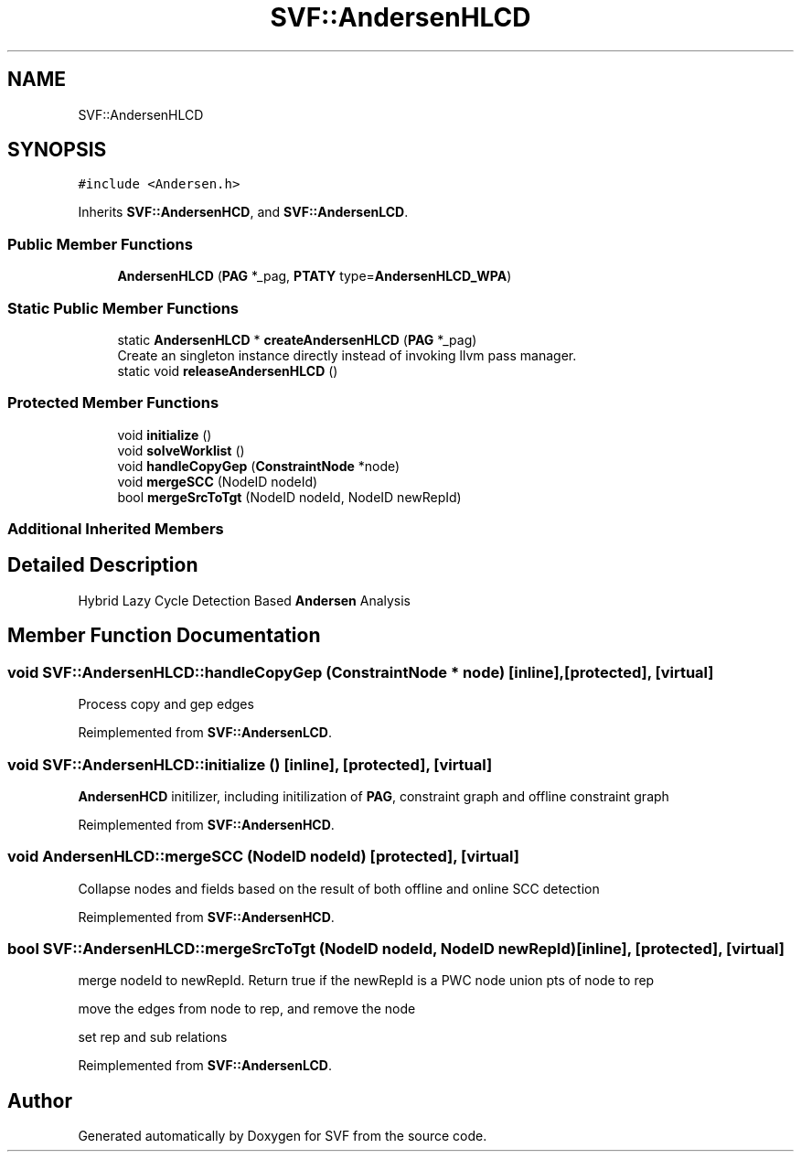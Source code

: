 .TH "SVF::AndersenHLCD" 3 "Sun Feb 14 2021" "SVF" \" -*- nroff -*-
.ad l
.nh
.SH NAME
SVF::AndersenHLCD
.SH SYNOPSIS
.br
.PP
.PP
\fC#include <Andersen\&.h>\fP
.PP
Inherits \fBSVF::AndersenHCD\fP, and \fBSVF::AndersenLCD\fP\&.
.SS "Public Member Functions"

.in +1c
.ti -1c
.RI "\fBAndersenHLCD\fP (\fBPAG\fP *_pag, \fBPTATY\fP type=\fBAndersenHLCD_WPA\fP)"
.br
.in -1c
.SS "Static Public Member Functions"

.in +1c
.ti -1c
.RI "static \fBAndersenHLCD\fP * \fBcreateAndersenHLCD\fP (\fBPAG\fP *_pag)"
.br
.RI "Create an singleton instance directly instead of invoking llvm pass manager\&. "
.ti -1c
.RI "static void \fBreleaseAndersenHLCD\fP ()"
.br
.in -1c
.SS "Protected Member Functions"

.in +1c
.ti -1c
.RI "void \fBinitialize\fP ()"
.br
.ti -1c
.RI "void \fBsolveWorklist\fP ()"
.br
.ti -1c
.RI "void \fBhandleCopyGep\fP (\fBConstraintNode\fP *node)"
.br
.ti -1c
.RI "void \fBmergeSCC\fP (NodeID nodeId)"
.br
.ti -1c
.RI "bool \fBmergeSrcToTgt\fP (NodeID nodeId, NodeID newRepId)"
.br
.in -1c
.SS "Additional Inherited Members"
.SH "Detailed Description"
.PP 
Hybrid Lazy Cycle Detection Based \fBAndersen\fP Analysis 
.SH "Member Function Documentation"
.PP 
.SS "void SVF::AndersenHLCD::handleCopyGep (\fBConstraintNode\fP * node)\fC [inline]\fP, \fC [protected]\fP, \fC [virtual]\fP"
Process copy and gep edges 
.PP
Reimplemented from \fBSVF::AndersenLCD\fP\&.
.SS "void SVF::AndersenHLCD::initialize ()\fC [inline]\fP, \fC [protected]\fP, \fC [virtual]\fP"
\fBAndersenHCD\fP initilizer, including initilization of \fBPAG\fP, constraint graph and offline constraint graph 
.PP
Reimplemented from \fBSVF::AndersenHCD\fP\&.
.SS "void AndersenHLCD::mergeSCC (NodeID nodeId)\fC [protected]\fP, \fC [virtual]\fP"
Collapse nodes and fields based on the result of both offline and online SCC detection 
.PP
Reimplemented from \fBSVF::AndersenHCD\fP\&.
.SS "bool SVF::AndersenHLCD::mergeSrcToTgt (NodeID nodeId, NodeID newRepId)\fC [inline]\fP, \fC [protected]\fP, \fC [virtual]\fP"
merge nodeId to newRepId\&. Return true if the newRepId is a PWC node union pts of node to rep
.PP
move the edges from node to rep, and remove the node
.PP
set rep and sub relations
.PP
Reimplemented from \fBSVF::AndersenLCD\fP\&.

.SH "Author"
.PP 
Generated automatically by Doxygen for SVF from the source code\&.
